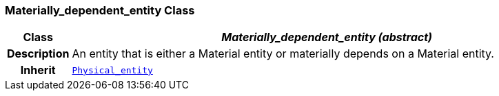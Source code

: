 === Materially_dependent_entity Class

[cols="^1,3,5"]
|===
h|*Class*
2+^h|*__Materially_dependent_entity (abstract)__*

h|*Description*
2+a|An entity that is either a Material entity or materially depends on a Material entity.

h|*Inherit*
2+|`<<_physical_entity_class,Physical_entity>>`

|===
